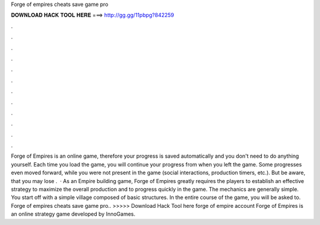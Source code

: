 Forge of empires cheats save game pro

𝐃𝐎𝐖𝐍𝐋𝐎𝐀𝐃 𝐇𝐀𝐂𝐊 𝐓𝐎𝐎𝐋 𝐇𝐄𝐑𝐄 ===> http://gg.gg/11pbpg?842259

.

.

.

.

.

.

.

.

.

.

.

.

Forge of Empires is an online game, therefore your progress is saved automatically and you don't need to do anything yourself. Each time you load the game, you will continue your progress from when you left the game. Some progresses even moved forward, while you were not present in the game (social interactions, production timers, etc.). But be aware, that you may lose .  · As an Empire building game, Forge of Empires greatly requires the players to establish an effective strategy to maximize the overall production and to progress quickly in the game. The mechanics are generally simple. You start off with a simple village composed of basic structures. In the entire course of the game, you will be asked to. Forge of empires cheats save game pro.. >>>>> Download Hack Tool here forge of empire account Forge of Empires is an online strategy game developed by InnoGames.